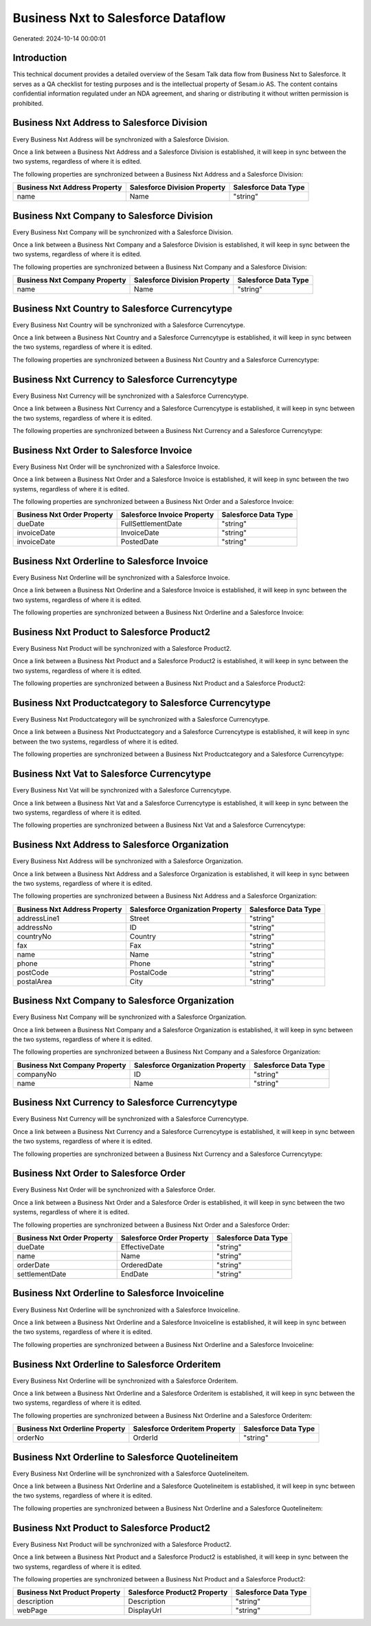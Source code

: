 ===================================
Business Nxt to Salesforce Dataflow
===================================

Generated: 2024-10-14 00:00:01

Introduction
------------

This technical document provides a detailed overview of the Sesam Talk data flow from Business Nxt to Salesforce. It serves as a QA checklist for testing purposes and is the intellectual property of Sesam.io AS. The content contains confidential information regulated under an NDA agreement, and sharing or distributing it without written permission is prohibited.

Business Nxt Address to Salesforce Division
-------------------------------------------
Every Business Nxt Address will be synchronized with a Salesforce Division.

Once a link between a Business Nxt Address and a Salesforce Division is established, it will keep in sync between the two systems, regardless of where it is edited.

The following properties are synchronized between a Business Nxt Address and a Salesforce Division:

.. list-table::
   :header-rows: 1

   * - Business Nxt Address Property
     - Salesforce Division Property
     - Salesforce Data Type
   * - name
     - Name
     - "string"


Business Nxt Company to Salesforce Division
-------------------------------------------
Every Business Nxt Company will be synchronized with a Salesforce Division.

Once a link between a Business Nxt Company and a Salesforce Division is established, it will keep in sync between the two systems, regardless of where it is edited.

The following properties are synchronized between a Business Nxt Company and a Salesforce Division:

.. list-table::
   :header-rows: 1

   * - Business Nxt Company Property
     - Salesforce Division Property
     - Salesforce Data Type
   * - name
     - Name
     - "string"


Business Nxt Country to Salesforce Currencytype
-----------------------------------------------
Every Business Nxt Country will be synchronized with a Salesforce Currencytype.

Once a link between a Business Nxt Country and a Salesforce Currencytype is established, it will keep in sync between the two systems, regardless of where it is edited.

The following properties are synchronized between a Business Nxt Country and a Salesforce Currencytype:

.. list-table::
   :header-rows: 1

   * - Business Nxt Country Property
     - Salesforce Currencytype Property
     - Salesforce Data Type


Business Nxt Currency to Salesforce Currencytype
------------------------------------------------
Every Business Nxt Currency will be synchronized with a Salesforce Currencytype.

Once a link between a Business Nxt Currency and a Salesforce Currencytype is established, it will keep in sync between the two systems, regardless of where it is edited.

The following properties are synchronized between a Business Nxt Currency and a Salesforce Currencytype:

.. list-table::
   :header-rows: 1

   * - Business Nxt Currency Property
     - Salesforce Currencytype Property
     - Salesforce Data Type


Business Nxt Order to Salesforce Invoice
----------------------------------------
Every Business Nxt Order will be synchronized with a Salesforce Invoice.

Once a link between a Business Nxt Order and a Salesforce Invoice is established, it will keep in sync between the two systems, regardless of where it is edited.

The following properties are synchronized between a Business Nxt Order and a Salesforce Invoice:

.. list-table::
   :header-rows: 1

   * - Business Nxt Order Property
     - Salesforce Invoice Property
     - Salesforce Data Type
   * - dueDate
     - FullSettlementDate
     - "string"
   * - invoiceDate
     - InvoiceDate
     - "string"
   * - invoiceDate
     - PostedDate
     - "string"


Business Nxt Orderline to Salesforce Invoice
--------------------------------------------
Every Business Nxt Orderline will be synchronized with a Salesforce Invoice.

Once a link between a Business Nxt Orderline and a Salesforce Invoice is established, it will keep in sync between the two systems, regardless of where it is edited.

The following properties are synchronized between a Business Nxt Orderline and a Salesforce Invoice:

.. list-table::
   :header-rows: 1

   * - Business Nxt Orderline Property
     - Salesforce Invoice Property
     - Salesforce Data Type


Business Nxt Product to Salesforce Product2
-------------------------------------------
Every Business Nxt Product will be synchronized with a Salesforce Product2.

Once a link between a Business Nxt Product and a Salesforce Product2 is established, it will keep in sync between the two systems, regardless of where it is edited.

The following properties are synchronized between a Business Nxt Product and a Salesforce Product2:

.. list-table::
   :header-rows: 1

   * - Business Nxt Product Property
     - Salesforce Product2 Property
     - Salesforce Data Type


Business Nxt Productcategory to Salesforce Currencytype
-------------------------------------------------------
Every Business Nxt Productcategory will be synchronized with a Salesforce Currencytype.

Once a link between a Business Nxt Productcategory and a Salesforce Currencytype is established, it will keep in sync between the two systems, regardless of where it is edited.

The following properties are synchronized between a Business Nxt Productcategory and a Salesforce Currencytype:

.. list-table::
   :header-rows: 1

   * - Business Nxt Productcategory Property
     - Salesforce Currencytype Property
     - Salesforce Data Type


Business Nxt Vat to Salesforce Currencytype
-------------------------------------------
Every Business Nxt Vat will be synchronized with a Salesforce Currencytype.

Once a link between a Business Nxt Vat and a Salesforce Currencytype is established, it will keep in sync between the two systems, regardless of where it is edited.

The following properties are synchronized between a Business Nxt Vat and a Salesforce Currencytype:

.. list-table::
   :header-rows: 1

   * - Business Nxt Vat Property
     - Salesforce Currencytype Property
     - Salesforce Data Type


Business Nxt Address to Salesforce Organization
-----------------------------------------------
Every Business Nxt Address will be synchronized with a Salesforce Organization.

Once a link between a Business Nxt Address and a Salesforce Organization is established, it will keep in sync between the two systems, regardless of where it is edited.

The following properties are synchronized between a Business Nxt Address and a Salesforce Organization:

.. list-table::
   :header-rows: 1

   * - Business Nxt Address Property
     - Salesforce Organization Property
     - Salesforce Data Type
   * - addressLine1
     - Street
     - "string"
   * - addressNo
     - ID
     - "string"
   * - countryNo
     - Country
     - "string"
   * - fax
     - Fax
     - "string"
   * - name
     - Name
     - "string"
   * - phone
     - Phone
     - "string"
   * - postCode
     - PostalCode
     - "string"
   * - postalArea
     - City
     - "string"


Business Nxt Company to Salesforce Organization
-----------------------------------------------
Every Business Nxt Company will be synchronized with a Salesforce Organization.

Once a link between a Business Nxt Company and a Salesforce Organization is established, it will keep in sync between the two systems, regardless of where it is edited.

The following properties are synchronized between a Business Nxt Company and a Salesforce Organization:

.. list-table::
   :header-rows: 1

   * - Business Nxt Company Property
     - Salesforce Organization Property
     - Salesforce Data Type
   * - companyNo
     - ID
     - "string"
   * - name
     - Name
     - "string"


Business Nxt Currency to Salesforce Currencytype
------------------------------------------------
Every Business Nxt Currency will be synchronized with a Salesforce Currencytype.

Once a link between a Business Nxt Currency and a Salesforce Currencytype is established, it will keep in sync between the two systems, regardless of where it is edited.

The following properties are synchronized between a Business Nxt Currency and a Salesforce Currencytype:

.. list-table::
   :header-rows: 1

   * - Business Nxt Currency Property
     - Salesforce Currencytype Property
     - Salesforce Data Type


Business Nxt Order to Salesforce Order
--------------------------------------
Every Business Nxt Order will be synchronized with a Salesforce Order.

Once a link between a Business Nxt Order and a Salesforce Order is established, it will keep in sync between the two systems, regardless of where it is edited.

The following properties are synchronized between a Business Nxt Order and a Salesforce Order:

.. list-table::
   :header-rows: 1

   * - Business Nxt Order Property
     - Salesforce Order Property
     - Salesforce Data Type
   * - dueDate
     - EffectiveDate
     - "string"
   * - name
     - Name
     - "string"
   * - orderDate
     - OrderedDate
     - "string"
   * - settlementDate
     - EndDate
     - "string"


Business Nxt Orderline to Salesforce Invoiceline
------------------------------------------------
Every Business Nxt Orderline will be synchronized with a Salesforce Invoiceline.

Once a link between a Business Nxt Orderline and a Salesforce Invoiceline is established, it will keep in sync between the two systems, regardless of where it is edited.

The following properties are synchronized between a Business Nxt Orderline and a Salesforce Invoiceline:

.. list-table::
   :header-rows: 1

   * - Business Nxt Orderline Property
     - Salesforce Invoiceline Property
     - Salesforce Data Type


Business Nxt Orderline to Salesforce Orderitem
----------------------------------------------
Every Business Nxt Orderline will be synchronized with a Salesforce Orderitem.

Once a link between a Business Nxt Orderline and a Salesforce Orderitem is established, it will keep in sync between the two systems, regardless of where it is edited.

The following properties are synchronized between a Business Nxt Orderline and a Salesforce Orderitem:

.. list-table::
   :header-rows: 1

   * - Business Nxt Orderline Property
     - Salesforce Orderitem Property
     - Salesforce Data Type
   * - orderNo
     - OrderId
     - "string"


Business Nxt Orderline to Salesforce Quotelineitem
--------------------------------------------------
Every Business Nxt Orderline will be synchronized with a Salesforce Quotelineitem.

Once a link between a Business Nxt Orderline and a Salesforce Quotelineitem is established, it will keep in sync between the two systems, regardless of where it is edited.

The following properties are synchronized between a Business Nxt Orderline and a Salesforce Quotelineitem:

.. list-table::
   :header-rows: 1

   * - Business Nxt Orderline Property
     - Salesforce Quotelineitem Property
     - Salesforce Data Type


Business Nxt Product to Salesforce Product2
-------------------------------------------
Every Business Nxt Product will be synchronized with a Salesforce Product2.

Once a link between a Business Nxt Product and a Salesforce Product2 is established, it will keep in sync between the two systems, regardless of where it is edited.

The following properties are synchronized between a Business Nxt Product and a Salesforce Product2:

.. list-table::
   :header-rows: 1

   * - Business Nxt Product Property
     - Salesforce Product2 Property
     - Salesforce Data Type
   * - description
     - Description
     - "string"
   * - webPage
     - DisplayUrl
     - "string"

